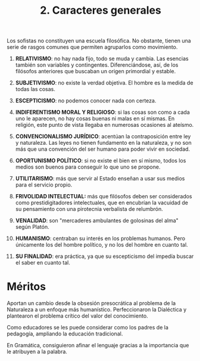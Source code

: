 :PROPERTIES:
:ID: 74F825D8-1298-41A1-B95B-CF1636866C5F
:END:
#+title: 2. Caracteres generales

Los sofistas no constituyen una escuela filosófica. No obstante, tienen una serie de rasgos comunes que permiten agruparlos como movimiento.

1. *RELATIVISMO*: no hay nada fijo, todo se muda y cambia. Las esencias también son variables y contingentes. Diferenciándose, así, de los filósofos anteriores que buscaban un origen primordial y estable.

2. *SUBJETIVISMO*: no existe la verdad objetiva. El hombre es la medida de todas las cosas.

3. *ESCEPTICISMO*: no podemos conocer nada con certeza.

4. *INDIFERENTISMO MORAL Y RELIGIOSO*: si las cosas son como a cada uno le aparecen, no hay cosas buenas ni malas en sí mismas. En religión, este punto de vista llegaba en numerosas ocasiones al ateísmo.

5. *CONVENCIONALISMO JURÍDICO*: acentúan la contraposición entre ley y naturaleza. Las leyes no tienen fundamento en la naturaleza, y no son más que una convención del ser humano para poder vivir en sociedad.

6. *OPORTUNISMO POLÍTICO*: si no existe el bien en sí mismo, todos los medios son buenos para conseguir lo que uno se propone.

7. *UTILITARISMO*: más que servir al Estado enseñan a usar sus medios para el servicio propio.

8. *FRIVOLIDAD INTELECTUAL:* más que filósofos deben ser considerados como prestidigitadores intelectuales, que en encubrían la vacuidad de su pensamiento con una pirotecnia verbalista de relumbrón.

9. *VENALIDAD*: son "mercaderes ambulantes de golosinas del alma" según Platón.

10. *HUMANISMO*: centraban su interés en los problemas humanos. Pero únicamente los del hombre político, y no los del hombre en cuanto tal.

11. *SU FINALIDAD*: era práctica, ya que su escepticismo del impedía buscar el saber en cuanto tal.

* Méritos
Aportan un cambio desde la obsesión presocrática al problema de la Naturaleza a un enfoque más humanístico. Perfeccionaron la Dialéctica y plantearon el problema crítico del valor del conocimiento.

Como educadores se les puede considerar como los padres de la pedagogía, ampliando la educación tradicional.

En Gramática, consiguieron afinar el lenguaje gracias a la importancia que le atribuyen a la palabra.
